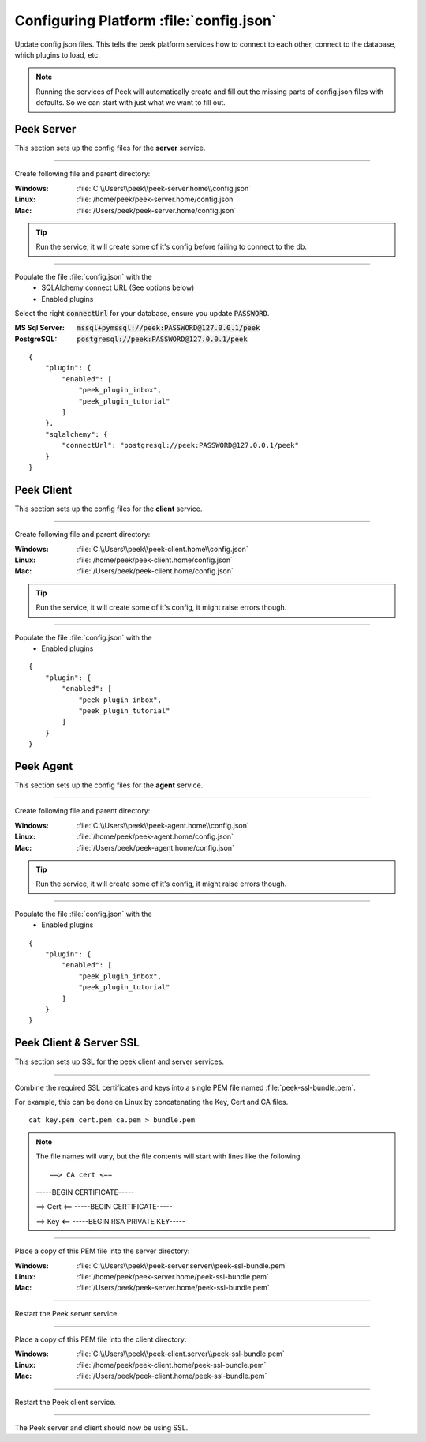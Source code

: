 
.. _admin_configure_synerty_peek:

Configuring Platform :file:`config.json`
----------------------------------------

Update config.json files. This tells the peek platform services how to connect to each
other, connect to the database, which plugins to load, etc.

.. note:: Running the services of Peek will automatically create and fill out
    the missing parts of config.json files with defaults.  So we can start with just what
    we want to fill out.


Peek Server
```````````

This section sets up the config files for the **server** service.

----

Create following file and parent directory:

:Windows: :file:`C:\\Users\\peek\\peek-server.home\\config.json`
:Linux: :file:`/home/peek/peek-server.home/config.json`
:Mac:   :file:`/Users/peek/peek-server.home/config.json`

.. tip:: Run the service, it will create some of it's config before failing
            to connect to the db.

----

Populate the file :file:`config.json` with the
    *   SQLAlchemy connect URL (See options below)
    *   Enabled plugins

Select the right :code:`connectUrl` for your database, ensure you update :code:`PASSWORD`.

:MS Sql Server: :code:`mssql+pymssql://peek:PASSWORD@127.0.0.1/peek`
:PostgreSQL: :code:`postgresql://peek:PASSWORD@127.0.0.1/peek`

::


        {
            "plugin": {
                "enabled": [
                    "peek_plugin_inbox",
                    "peek_plugin_tutorial"
                ]
            },
            "sqlalchemy": {
                "connectUrl": "postgresql://peek:PASSWORD@127.0.0.1/peek"
            }
        }


Peek Client
```````````

This section sets up the config files for the **client** service.

----

Create following file and parent directory:

:Windows: :file:`C:\\Users\\peek\\peek-client.home\\config.json`
:Linux: :file:`/home/peek/peek-client.home/config.json`
:Mac:   :file:`/Users/peek/peek-client.home/config.json`

.. tip:: Run the service, it will create some of it's config,
            it might raise errors though.

----

Populate the file :file:`config.json` with the
    *   Enabled plugins

::

        {
            "plugin": {
                "enabled": [
                    "peek_plugin_inbox",
                    "peek_plugin_tutorial"
                ]
            }
        }

Peek Agent
``````````

This section sets up the config files for the **agent** service.

----

Create following file and parent directory:

:Windows: :file:`C:\\Users\\peek\\peek-agent.home\\config.json`
:Linux: :file:`/home/peek/peek-agent.home/config.json`
:Mac:   :file:`/Users/peek/peek-agent.home/config.json`

.. tip:: Run the service, it will create some of it's config,
            it might raise errors though.

----

Populate the file :file:`config.json` with the
    *   Enabled plugins

::

        {
            "plugin": {
                "enabled": [
                    "peek_plugin_inbox",
                    "peek_plugin_tutorial"
                ]
            }
        }

Peek Client & Server SSL
````````````````````````

This section sets up SSL for the peek client and server services.

----

Combine the required SSL certificates and keys into a single PEM file
named :file:`peek-ssl-bundle.pem`.

For example, this can be done on Linux by concatenating the Key, Cert and CA files. ::

    cat key.pem cert.pem ca.pem > bundle.pem

.. note:: The file names will vary, but the file contents will start with lines like the following ::

    ==> CA cert <==
    -----BEGIN CERTIFICATE-----
    
    ==> Cert <==
    -----BEGIN CERTIFICATE-----
    
    ==> Key <==
    -----BEGIN RSA PRIVATE KEY-----



----

Place a copy of this PEM file into the server directory:

:Windows: :file:`C:\\Users\\peek\\peek-server.server\\peek-ssl-bundle.pem`
:Linux: :file:`/home/peek/peek-server.home/peek-ssl-bundle.pem`
:Mac:   :file:`/Users/peek/peek-server.home/peek-ssl-bundle.pem`

----

Restart the Peek server service.

----

Place a copy of this PEM file into the client directory:

:Windows: :file:`C:\\Users\\peek\\peek-client.server\\peek-ssl-bundle.pem`
:Linux: :file:`/home/peek/peek-client.home/peek-ssl-bundle.pem`
:Mac:   :file:`/Users/peek/peek-client.home/peek-ssl-bundle.pem`

----

Restart the Peek client service.

----

The Peek server and client should now be using SSL.

